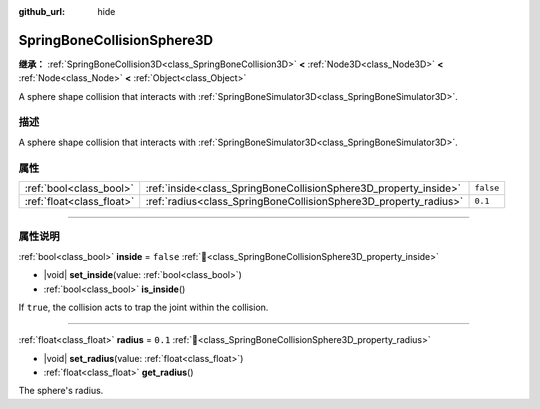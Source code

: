 :github_url: hide

.. DO NOT EDIT THIS FILE!!!
.. Generated automatically from Godot engine sources.
.. Generator: https://github.com/godotengine/godot/tree/master/doc/tools/make_rst.py.
.. XML source: https://github.com/godotengine/godot/tree/master/doc/classes/SpringBoneCollisionSphere3D.xml.

.. _class_SpringBoneCollisionSphere3D:

SpringBoneCollisionSphere3D
===========================

**继承：** :ref:`SpringBoneCollision3D<class_SpringBoneCollision3D>` **<** :ref:`Node3D<class_Node3D>` **<** :ref:`Node<class_Node>` **<** :ref:`Object<class_Object>`

A sphere shape collision that interacts with :ref:`SpringBoneSimulator3D<class_SpringBoneSimulator3D>`.

.. rst-class:: classref-introduction-group

描述
----

A sphere shape collision that interacts with :ref:`SpringBoneSimulator3D<class_SpringBoneSimulator3D>`.

.. rst-class:: classref-reftable-group

属性
----

.. table::
   :widths: auto

   +---------------------------+------------------------------------------------------------------+-----------+
   | :ref:`bool<class_bool>`   | :ref:`inside<class_SpringBoneCollisionSphere3D_property_inside>` | ``false`` |
   +---------------------------+------------------------------------------------------------------+-----------+
   | :ref:`float<class_float>` | :ref:`radius<class_SpringBoneCollisionSphere3D_property_radius>` | ``0.1``   |
   +---------------------------+------------------------------------------------------------------+-----------+

.. rst-class:: classref-section-separator

----

.. rst-class:: classref-descriptions-group

属性说明
--------

.. _class_SpringBoneCollisionSphere3D_property_inside:

.. rst-class:: classref-property

:ref:`bool<class_bool>` **inside** = ``false`` :ref:`🔗<class_SpringBoneCollisionSphere3D_property_inside>`

.. rst-class:: classref-property-setget

- |void| **set_inside**\ (\ value\: :ref:`bool<class_bool>`\ )
- :ref:`bool<class_bool>` **is_inside**\ (\ )

If ``true``, the collision acts to trap the joint within the collision.

.. rst-class:: classref-item-separator

----

.. _class_SpringBoneCollisionSphere3D_property_radius:

.. rst-class:: classref-property

:ref:`float<class_float>` **radius** = ``0.1`` :ref:`🔗<class_SpringBoneCollisionSphere3D_property_radius>`

.. rst-class:: classref-property-setget

- |void| **set_radius**\ (\ value\: :ref:`float<class_float>`\ )
- :ref:`float<class_float>` **get_radius**\ (\ )

The sphere's radius.

.. |virtual| replace:: :abbr:`virtual (本方法通常需要用户覆盖才能生效。)`
.. |const| replace:: :abbr:`const (本方法无副作用，不会修改该实例的任何成员变量。)`
.. |vararg| replace:: :abbr:`vararg (本方法除了能接受在此处描述的参数外，还能够继续接受任意数量的参数。)`
.. |constructor| replace:: :abbr:`constructor (本方法用于构造某个类型。)`
.. |static| replace:: :abbr:`static (调用本方法无需实例，可直接使用类名进行调用。)`
.. |operator| replace:: :abbr:`operator (本方法描述的是使用本类型作为左操作数的有效运算符。)`
.. |bitfield| replace:: :abbr:`BitField (这个值是由下列位标志构成位掩码的整数。)`
.. |void| replace:: :abbr:`void (无返回值。)`
